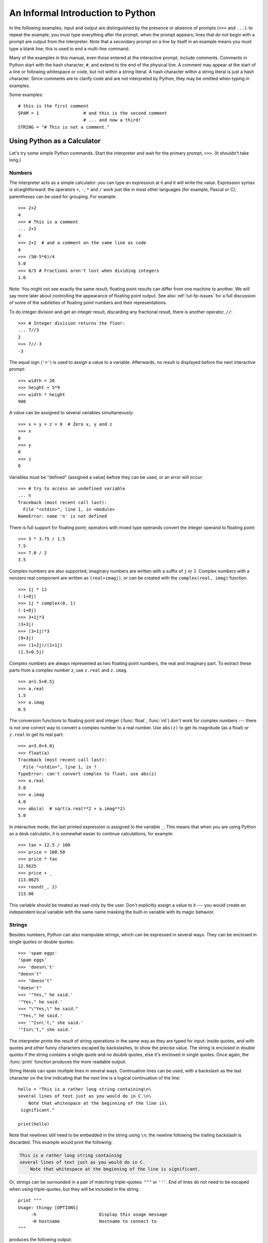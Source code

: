 .. _tut-informal:

**********************************
An Informal Introduction to Python
**********************************

In the following examples, input and output are distinguished by the presence or
absence of prompts (``>>>`` and ``...``): to repeat the example, you must type
everything after the prompt, when the prompt appears; lines that do not begin
with a prompt are output from the interpreter. Note that a secondary prompt on a
line by itself in an example means you must type a blank line; this is used to
end a multi-line command.

Many of the examples in this manual, even those entered at the interactive
prompt, include comments.  Comments in Python start with the hash character,
``#``, and extend to the end of the physical line.  A comment may appear at the
start of a line or following whitespace or code, but not within a string
literal.  A hash character within a string literal is just a hash character.
Since comments are to clarify code and are not interpreted by Python, they may
be omitted when typing in examples.

Some examples::

   # this is the first comment
   SPAM = 1                 # and this is the second comment
                            # ... and now a third!
   STRING = "# This is not a comment."


.. _tut-calculator:

Using Python as a Calculator
============================

Let's try some simple Python commands.  Start the interpreter and wait for the
primary prompt, ``>>>``.  (It shouldn't take long.)


.. _tut-numbers:

Numbers
-------

The interpreter acts as a simple calculator: you can type an expression at it
and it will write the value.  Expression syntax is straightforward: the
operators ``+``, ``-``, ``*`` and ``/`` work just like in most other languages
(for example, Pascal or C); parentheses can be used for grouping.  For example::

   >>> 2+2
   4
   >>> # This is a comment
   ... 2+2
   4
   >>> 2+2  # and a comment on the same line as code
   4
   >>> (50-5*6)/4
   5.0
   >>> 8/5 # Fractions aren't lost when dividing integers
   1.6

Note: You might not see exactly the same result; floating point results can
differ from one machine to another.  We will say more later about controlling
the appearance of floating point output.  See also :ref:`tut-fp-issues` for a
full discussion of some of the subtleties of floating point numbers and their
representations.

To do integer division and get an integer result,
discarding any fractional result, there is another operator, ``//``::

   >>> # Integer division returns the floor:
   ... 7//3
   2
   >>> 7//-3
   -3

The equal sign (``'='``) is used to assign a value to a variable. Afterwards, no
result is displayed before the next interactive prompt::

   >>> width = 20
   >>> height = 5*9
   >>> width * height
   900

A value can be assigned to several variables simultaneously::

   >>> x = y = z = 0  # Zero x, y and z
   >>> x
   0
   >>> y
   0
   >>> z
   0

Variables must be "defined" (assigned a value) before they can be used, or an
error will occur::

   >>> # try to access an undefined variable
   ... n
   Traceback (most recent call last):
     File "<stdin>", line 1, in <module>
   NameError: name 'n' is not defined

There is full support for floating point; operators with mixed type operands
convert the integer operand to floating point::

   >>> 3 * 3.75 / 1.5
   7.5
   >>> 7.0 / 2
   3.5

Complex numbers are also supported; imaginary numbers are written with a suffix
of ``j`` or ``J``.  Complex numbers with a nonzero real component are written as
``(real+imagj)``, or can be created with the ``complex(real, imag)`` function.
::

   >>> 1j * 1J
   (-1+0j)
   >>> 1j * complex(0, 1)
   (-1+0j)
   >>> 3+1j*3
   (3+3j)
   >>> (3+1j)*3
   (9+3j)
   >>> (1+2j)/(1+1j)
   (1.5+0.5j)

Complex numbers are always represented as two floating point numbers, the real
and imaginary part.  To extract these parts from a complex number *z*, use
``z.real`` and ``z.imag``.   ::

   >>> a=1.5+0.5j
   >>> a.real
   1.5
   >>> a.imag
   0.5

The conversion functions to floating point and integer (:func:`float`,
:func:`int`) don't work for complex numbers --- there is not one correct way to
convert a complex number to a real number.  Use ``abs(z)`` to get its magnitude
(as a float) or ``z.real`` to get its real part::

   >>> a=3.0+4.0j
   >>> float(a)
   Traceback (most recent call last):
     File "<stdin>", line 1, in ?
   TypeError: can't convert complex to float; use abs(z)
   >>> a.real
   3.0
   >>> a.imag
   4.0
   >>> abs(a)  # sqrt(a.real**2 + a.imag**2)
   5.0

In interactive mode, the last printed expression is assigned to the variable
``_``.  This means that when you are using Python as a desk calculator, it is
somewhat easier to continue calculations, for example::

   >>> tax = 12.5 / 100
   >>> price = 100.50
   >>> price * tax
   12.5625
   >>> price + _
   113.0625
   >>> round(_, 2)
   113.06

This variable should be treated as read-only by the user.  Don't explicitly
assign a value to it --- you would create an independent local variable with the
same name masking the built-in variable with its magic behavior.


.. _tut-strings:

Strings
-------

Besides numbers, Python can also manipulate strings, which can be expressed in
several ways.  They can be enclosed in single quotes or double quotes::

   >>> 'spam eggs'
   'spam eggs'
   >>> 'doesn\'t'
   "doesn't"
   >>> "doesn't"
   "doesn't"
   >>> '"Yes," he said.'
   '"Yes," he said.'
   >>> "\"Yes,\" he said."
   '"Yes," he said.'
   >>> '"Isn\'t," she said.'
   '"Isn\'t," she said.'

The interpreter prints the result of string operations in the same way as they
are typed for input: inside quotes, and with quotes and other funny characters
escaped by backslashes, to show the precise value.  The string is enclosed in
double quotes if the string contains a single quote and no double quotes, else
it's enclosed in single quotes.  Once again, the :func:`print` function
produces the more readable output.

String literals can span multiple lines in several ways.  Continuation lines can
be used, with a backslash as the last character on the line indicating that the
next line is a logical continuation of the line::

   hello = "This is a rather long string containing\n\
   several lines of text just as you would do in C.\n\
       Note that whitespace at the beginning of the line is\
    significant."

   print(hello)

Note that newlines still need to be embedded in the string using ``\n``; the
newline following the trailing backslash is discarded.  This example would print
the following:

.. code-block:: text

   This is a rather long string containing
   several lines of text just as you would do in C.
       Note that whitespace at the beginning of the line is significant.

Or, strings can be surrounded in a pair of matching triple-quotes: ``"""`` or
``'''``.  End of lines do not need to be escaped when using triple-quotes, but
they will be included in the string. ::

   print """
   Usage: thingy [OPTIONS]
        -h                        Display this usage message
        -H hostname               Hostname to connect to
   """

produces the following output:

.. code-block:: text

   Usage: thingy [OPTIONS]
        -h                        Display this usage message
        -H hostname               Hostname to connect to

If we make the string literal a "raw" string, ``\n`` sequences are not converted
to newlines, but the backslash at the end of the line, and the newline character
in the source, are both included in the string as data.  Thus, the example::

   hello = r"This is a rather long string containing\n\
   several lines of text much as you would do in C."

   print(hello)

would print:

.. code-block:: text

   This is a rather long string containing\n\
   several lines of text much as you would do in C.

Strings can be concatenated (glued together) with the ``+`` operator, and
repeated with ``*``::

   >>> word = 'Help' + 'A'
   >>> word
   'HelpA'
   >>> '<' + word*5 + '>'
   '<HelpAHelpAHelpAHelpAHelpA>'

Two string literals next to each other are automatically concatenated; the first
line above could also have been written ``word = 'Help' 'A'``; this only works
with two literals, not with arbitrary string expressions::

   >>> 'str' 'ing'                   #  <-  This is ok
   'string'
   >>> 'str'.strip() + 'ing'   #  <-  This is ok
   'string'
   >>> 'str'.strip() 'ing'     #  <-  This is invalid
     File "<stdin>", line 1, in ?
       'str'.strip() 'ing'
                         ^
   SyntaxError: invalid syntax

Strings can be subscripted (indexed); like in C, the first character of a string
has subscript (index) 0.  There is no separate character type; a character is
simply a string of size one.  As in the Icon programming language, substrings
can be specified with the *slice notation*: two indices separated by a colon.
::

   >>> word[4]
   'A'
   >>> word[0:2]
   'He'
   >>> word[2:4]
   'lp'

Slice indices have useful defaults; an omitted first index defaults to zero, an
omitted second index defaults to the size of the string being sliced. ::

   >>> word[:2]    # The first two characters
   'He'
   >>> word[2:]    # Everything except the first two characters
   'lpA'

Unlike a C string, Python strings cannot be changed.  Assigning to an indexed
position in the string results in an error::

   >>> word[0] = 'x'
   Traceback (most recent call last):
     File "<stdin>", line 1, in ?
   TypeError: 'str' object does not support item assignment
   >>> word[:1] = 'Splat'
   Traceback (most recent call last):
     File "<stdin>", line 1, in ?
   TypeError: 'str' object does not support slice assignment

However, creating a new string with the combined content is easy and efficient::

   >>> 'x' + word[1:]
   'xelpA'
   >>> 'Splat' + word[4]
   'SplatA'

Here's a useful invariant of slice operations: ``s[:i] + s[i:]`` equals ``s``.
::

   >>> word[:2] + word[2:]
   'HelpA'
   >>> word[:3] + word[3:]
   'HelpA'

Degenerate slice indices are handled gracefully: an index that is too large is
replaced by the string size, an upper bound smaller than the lower bound returns
an empty string. ::

   >>> word[1:100]
   'elpA'
   >>> word[10:]
   ''
   >>> word[2:1]
   ''

Indices may be negative numbers, to start counting from the right. For example::

   >>> word[-1]     # The last character
   'A'
   >>> word[-2]     # The last-but-one character
   'p'
   >>> word[-2:]    # The last two characters
   'pA'
   >>> word[:-2]    # Everything except the last two characters
   'Hel'

But note that -0 is really the same as 0, so it does not count from the right!
::

   >>> word[-0]     # (since -0 equals 0)
   'H'

Out-of-range negative slice indices are truncated, but don't try this for
single-element (non-slice) indices::

   >>> word[-100:]
   'HelpA'
   >>> word[-10]    # error
   Traceback (most recent call last):
     File "<stdin>", line 1, in ?
   IndexError: string index out of range

One way to remember how slices work is to think of the indices as pointing
*between* characters, with the left edge of the first character numbered 0.
Then the right edge of the last character of a string of *n* characters has
index *n*, for example::

    +---+---+---+---+---+
    | H | e | l | p | A |
    +---+---+---+---+---+
    0   1   2   3   4   5
   -5  -4  -3  -2  -1

The first row of numbers gives the position of the indices 0...5 in the string;
the second row gives the corresponding negative indices. The slice from *i* to
*j* consists of all characters between the edges labeled *i* and *j*,
respectively.

For non-negative indices, the length of a slice is the difference of the
indices, if both are within bounds.  For example, the length of ``word[1:3]`` is
2.

The built-in function :func:`len` returns the length of a string::

   >>> s = 'supercalifragilisticexpialidocious'
   >>> len(s)
   34


.. seealso::

   :ref:`typesseq`
      Strings are examples of *sequence types*, and support the common
      operations supported by such types.

   :ref:`string-methods`
      Strings support a large number of methods for
      basic transformations and searching.

   :ref:`string-formatting`
      Information about string formatting with :meth:`str.format` is described
      here.

   :ref:`old-string-formatting`
      The old formatting operations invoked when strings and Unicode strings are
      the left operand of the ``%`` operator are described in more detail here.


.. _tut-unicodestrings:

About Unicode
-------------

.. sectionauthor:: Marc-Andre Lemburg <mal@lemburg.com>


Starting with Python 3.0 all strings support Unicode (see
http://www.unicode.org/).

Unicode has the advantage of providing one ordinal for every character in every
script used in modern and ancient texts. Previously, there were only 256
possible ordinals for script characters. Texts were typically bound to a code
page which mapped the ordinals to script characters. This lead to very much
confusion especially with respect to internationalization (usually written as
``i18n`` --- ``'i'`` + 18 characters + ``'n'``) of software.  Unicode solves
these problems by defining one code page for all scripts.

If you want to include special characters in a string,
you can do so by using the Python *Unicode-Escape* encoding. The following
example shows how::

   >>> 'Hello\u0020World !'
   'Hello World !'

The escape sequence ``\u0020`` indicates to insert the Unicode character with
the ordinal value 0x0020 (the space character) at the given position.

Other characters are interpreted by using their respective ordinal values
directly as Unicode ordinals.  If you have literal strings in the standard
Latin-1 encoding that is used in many Western countries, you will find it
convenient that the lower 256 characters of Unicode are the same as the 256
characters of Latin-1.

Apart from these standard encodings, Python provides a whole set of other ways
of creating Unicode strings on the basis of a known encoding.

To convert a string into a sequence of bytes using a specific encoding,
string objects provide an :func:`encode` method that takes one argument, the
name of the encoding.  Lowercase names for encodings are preferred. ::

   >>> "Äpfel".encode('utf-8')
   b'\xc3\x84pfel'

.. _tut-lists:

Lists
-----

Python knows a number of *compound* data types, used to group together other
values.  The most versatile is the *list*, which can be written as a list of
comma-separated values (items) between square brackets.  List items need not all
have the same type. ::

   >>> a = ['spam', 'eggs', 100, 1234]
   >>> a
   ['spam', 'eggs', 100, 1234]

Like string indices, list indices start at 0, and lists can be sliced,
concatenated and so on::

   >>> a[0]
   'spam'
   >>> a[3]
   1234
   >>> a[-2]
   100
   >>> a[1:-1]
   ['eggs', 100]
   >>> a[:2] + ['bacon', 2*2]
   ['spam', 'eggs', 'bacon', 4]
   >>> 3*a[:3] + ['Boo!']
   ['spam', 'eggs', 100, 'spam', 'eggs', 100, 'spam', 'eggs', 100, 'Boo!']

Unlike strings, which are *immutable*, it is possible to change individual
elements of a list::

   >>> a
   ['spam', 'eggs', 100, 1234]
   >>> a[2] = a[2] + 23
   >>> a
   ['spam', 'eggs', 123, 1234]

Assignment to slices is also possible, and this can even change the size of the
list or clear it entirely::

   >>> # Replace some items:
   ... a[0:2] = [1, 12]
   >>> a
   [1, 12, 123, 1234]
   >>> # Remove some:
   ... a[0:2] = []
   >>> a
   [123, 1234]
   >>> # Insert some:
   ... a[1:1] = ['bletch', 'xyzzy']
   >>> a
   [123, 'bletch', 'xyzzy', 1234]
   >>> # Insert (a copy of) itself at the beginning
   >>> a[:0] = a
   >>> a
   [123, 'bletch', 'xyzzy', 1234, 123, 'bletch', 'xyzzy', 1234]
   >>> # Clear the list: replace all items with an empty list
   >>> a[:] = []
   >>> a
   []

The built-in function :func:`len` also applies to lists::

   >>> a = ['a', 'b', 'c', 'd']
   >>> len(a)
   4

It is possible to nest lists (create lists containing other lists), for
example::

   >>> q = [2, 3]
   >>> p = [1, q, 4]
   >>> len(p)
   3
   >>> p[1]
   [2, 3]
   >>> p[1][0]
   2

You can add something to the end of the list::

   >>> p[1].append('xtra')
   >>> p
   [1, [2, 3, 'xtra'], 4]
   >>> q
   [2, 3, 'xtra']

Note that in the last example, ``p[1]`` and ``q`` really refer to the same
object!  We'll come back to *object semantics* later.


.. _tut-firststeps:

First Steps Towards Programming
===============================

Of course, we can use Python for more complicated tasks than adding two and two
together.  For instance, we can write an initial sub-sequence of the *Fibonacci*
series as follows::

   >>> # Fibonacci series:
   ... # the sum of two elements defines the next
   ... a, b = 0, 1
   >>> while b < 10:
   ...     print(b)
   ...     a, b = b, a+b
   ...
   1
   1
   2
   3
   5
   8

This example introduces several new features.

* The first line contains a *multiple assignment*: the variables ``a`` and ``b``
  simultaneously get the new values 0 and 1.  On the last line this is used again,
  demonstrating that the expressions on the right-hand side are all evaluated
  first before any of the assignments take place.  The right-hand side expressions
  are evaluated  from the left to the right.

* The :keyword:`while` loop executes as long as the condition (here: ``b < 10``)
  remains true.  In Python, like in C, any non-zero integer value is true; zero is
  false.  The condition may also be a string or list value, in fact any sequence;
  anything with a non-zero length is true, empty sequences are false.  The test
  used in the example is a simple comparison.  The standard comparison operators
  are written the same as in C: ``<`` (less than), ``>`` (greater than), ``==``
  (equal to), ``<=`` (less than or equal to), ``>=`` (greater than or equal to)
  and ``!=`` (not equal to).

* The *body* of the loop is *indented*: indentation is Python's way of grouping
  statements.  Python does not (yet!) provide an intelligent input line editing
  facility, so you have to type a tab or space(s) for each indented line.  In
  practice you will prepare more complicated input for Python with a text editor;
  most text editors have an auto-indent facility.  When a compound statement is
  entered interactively, it must be followed by a blank line to indicate
  completion (since the parser cannot guess when you have typed the last line).
  Note that each line within a basic block must be indented by the same amount.

* The :func:`print` function writes the value of the expression(s) it is
  given.  It differs from just writing the expression you want to write (as we did
  earlier in the calculator examples) in the way it handles multiple
  expressions, floating point quantities,
  and strings.  Strings are printed without quotes, and a space is inserted
  between items, so you can format things nicely, like this::

     >>> i = 256*256
     >>> print('The value of i is', i)
     The value of i is 65536

  The keyword *end* can be used to avoid the newline after the output, or end
  the output with a different string::

     >>> a, b = 0, 1
     >>> while b < 1000:
     ...     print(b, end=' ')
     ...     a, b = b, a+b
     ...
     1 1 2 3 5 8 13 21 34 55 89 144 233 377 610 987
